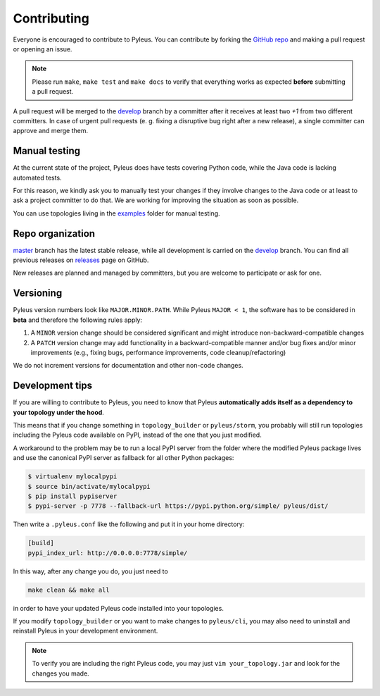 .. contibuting:

Contributing
============

Everyone is encouraged to contribute to Pyleus. You can contribute by forking the `GitHub repo`_ and making a pull request or opening an issue.

.. note::

   Please run ``make``, ``make test`` and ``make docs`` to verify that everything works as expected **before** submitting a pull request.

A pull request will be merged to the `develop`_ branch by a committer after it receives at least two `+1` from two different committers. In case of urgent pull requests (e. g. fixing a disruptive bug right after a new release), a single committer can approve and merge them.

Manual testing
--------------
At the current state of the project, Pyleus does have tests covering Python code, while the Java code is lacking automated tests.

For this reason, we kindly ask you to manually test your changes if they involve changes to the Java code or at least to ask a project committer to do that. We are working for improving the situation as soon as possible.

You can use topologies living in the `examples`_ folder for manual testing.

Repo organization
-----------------

`master`_ branch has the latest stable release, while all development is carried on the `develop`_ branch. You can find all previous releases on `releases`_ page on GitHub.

New releases are planned and managed by committers, but you are welcome to participate or ask for one.

Versioning
----------

Pyleus version numbers look like ``MAJOR.MINOR.PATH``. While Pyleus ``MAJOR < 1``, the software has to be considered in **beta** and therefore the following rules apply:

1. A ``MINOR`` version change should be considered significant and might introduce non-backward-compatible changes
2. A ``PATCH`` version change may add functionality in a backward-compatible manner and/or bug fixes and/or minor improvements (e.g., fixing bugs, performance improvements, code cleanup/refactoring)

We do not increment versions for documentation and other non-code changes.

.. _development_tips:

Development tips
----------------

If you are willing to contribute to Pyleus, you need to know that Pyleus **automatically adds itself as a dependency to your topology under the hood**.

This means that if you change something in ``topology_builder`` or ``pyleus/storm``, you probably will still run topologies including the Pyleus code available on PyPI, instead of the one that you just modified.

A workaround to the problem may be to run a local PyPI server from the folder where the modified Pyleus package lives and use the canonical PyPI server as fallback for all other Python packages:

.. code-block:: bash

   $ virtualenv mylocalpypi
   $ source bin/activate/mylocalpypi
   $ pip install pypiserver
   $ pypi-server -p 7778 --fallback-url https://pypi.python.org/simple/ pyleus/dist/

Then write a ``.pyleus.conf`` like the following and put it in your home directory:

.. code-block:: ini

   [build]
   pypi_index_url: http://0.0.0.0:7778/simple/


In this way, after any change you do, you just need to

.. code-block:: bash

   make clean && make all

in order to have your updated Pyleus code installed into your topologies.

If you modify ``topology_builder`` or you want to make changes to ``pyleus/cli``, you may also need to uninstall and reinstall Pyleus in your development environment.

.. note::

   To verify you are including the right Pyleus code, you may just ``vim your_topology.jar`` and look for the changes you made.

.. _GitHub repo: https://github.com/Yelp/pyleus
.. _examples: https://github.com/Yelp/pyleus/tree/develop/examples
.. _develop: https://github.com/Yelp/pyleus/tree/develop
.. _master: https://github.com/Yelp/pyleus/tree/master
.. _releases: https://github.com/Yelp/pyleus/releases
